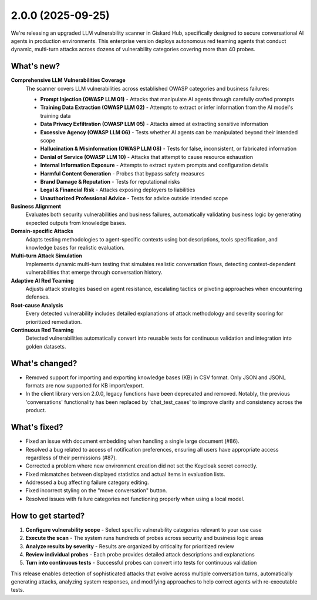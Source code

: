 2.0.0 (2025-09-25)
==================

.. raw:: html

    <div style="position: relative; width: 100%; max-width: 100%; padding-top: 56.25%;">
    <iframe 
        src="https://player.vimeo.com/video/1121557632?h=17284299f1&amp;badge=0&amp;autopause=0&amp;player_id=0&amp;app_id=58479&amp;autoplay=1&amp;muted=1&amp;loop=1&amp;controls=0"
        frameborder="0"
        allow="autoplay; fullscreen; picture-in-picture; clipboard-write; encrypted-media; web-share"
        referrerpolicy="strict-origin-when-cross-origin"
        title="crt-security"
        data-ready="true"
        style="position:absolute;top:0;left:0;width:100%;height:100%;border-radius:10px;box-shadow:0 2px 16px rgba(0,0,0,0.10);"
        allowfullscreen
    ></iframe>
    </div>

We're releasing an upgraded LLM vulnerability scanner in Giskard Hub, specifically designed to secure conversational AI agents in production environments. This enterprise version deploys autonomous red teaming agents that conduct dynamic, multi-turn attacks across dozens of vulnerability categories covering more than 40 probes.

What's new?
~~~~~~~~~~~~

**Comprehensive LLM Vulnerabilities Coverage**
   The scanner covers LLM vulnerabilities across established OWASP categories and business failures:

   * **Prompt Injection (OWASP LLM 01)** - Attacks that manipulate AI agents through carefully crafted prompts
   * **Training Data Extraction (OWASP LLM 02)** - Attempts to extract or infer information from the AI model's training data
   * **Data Privacy Exfiltration (OWASP LLM 05)** - Attacks aimed at extracting sensitive information
   * **Excessive Agency (OWASP LLM 06)** - Tests whether AI agents can be manipulated beyond their intended scope
   * **Hallucination & Misinformation (OWASP LLM 08)** - Tests for false, inconsistent, or fabricated information
   * **Denial of Service (OWASP LLM 10)** - Attacks that attempt to cause resource exhaustion
   * **Internal Information Exposure** - Attempts to extract system prompts and configuration details
   * **Harmful Content Generation** - Probes that bypass safety measures
   * **Brand Damage & Reputation** - Tests for reputational risks
   * **Legal & Financial Risk** - Attacks exposing deployers to liabilities
   * **Unauthorized Professional Advice** - Tests for advice outside intended scope

**Business Alignment**
   Evaluates both security vulnerabilities and business failures, automatically validating business logic by generating expected outputs from knowledge bases.

**Domain-specific Attacks**
   Adapts testing methodologies to agent-specific contexts using bot descriptions, tools specification, and knowledge bases for realistic evaluation.

**Multi-turn Attack Simulation**
   Implements dynamic multi-turn testing that simulates realistic conversation flows, detecting context-dependent vulnerabilities that emerge through conversation history.

**Adaptive AI Red Teaming**
   Adjusts attack strategies based on agent resistance, escalating tactics or pivoting approaches when encountering defenses.

**Root-cause Analysis**
   Every detected vulnerability includes detailed explanations of attack methodology and severity scoring for prioritized remediation.

**Continuous Red Teaming**
   Detected vulnerabilities automatically convert into reusable tests for continuous validation and integration into golden datasets.

What's changed?
~~~~~~~~~~~~~~~

- Removed support for importing and exporting knowledge bases (KB) in CSV format. Only JSON and JSONL formats are now supported for KB import/export.
- In the client library version 2.0.0, legacy functions have been deprecated and removed. Notably, the previous 'conversations' functionality has been replaced by 'chat_test_cases' to improve clarity and consistency across the product.

What's fixed?
~~~~~~~~~~~~~

- Fixed an issue with document embedding when handling a single large document (#86).
- Resolved a bug related to access of notification preferences, ensuring all users have appropriate access regardless of their permissions (#87).
- Corrected a problem where new environment creation did not set the Keycloak secret correctly.
- Fixed mismatches between displayed statistics and actual items in evaluation lists.
- Addressed a bug affecting failure category editing.
- Fixed incorrect styling on the "move conversation" button.
- Resolved issues with failure categories not functioning properly when using a local model.

How to get started?
~~~~~~~~~~~~~~~~~~~

1. **Configure vulnerability scope** - Select specific vulnerability categories relevant to your use case
2. **Execute the scan** - The system runs hundreds of probes across security and business logic areas
3. **Analyze results by severity** - Results are organized by criticality for prioritized review
4. **Review individual probes** - Each probe provides detailed attack descriptions and explanations
5. **Turn into continuous tests** - Successful probes can convert into tests for continuous validation

.. raw:: html

    <div style="position: relative; width: 100%; max-width: 100%; padding-top: 56.25%;">
    <iframe 
        src="https://player.vimeo.com/video/1121565937?h=75d7765bb6&amp;badge=0&amp;autopause=0&amp;player_id=0&amp;app_id=58479&amp;autoplay=1&amp;muted=1&amp;loop=1&amp;controls=0"
        frameborder="0"
        allow="autoplay; fullscreen; picture-in-picture; clipboard-write; encrypted-media; web-share"
        referrerpolicy="strict-origin-when-cross-origin"
        style="position:absolute;top:0;left:0;width:100%;height:100%;"
        title="crt-security"
        data-ready="true"
        allowfullscreen
    ></iframe>
    </div>

This release enables detection of sophisticated attacks that evolve across multiple conversation turns, automatically generating attacks, analyzing system responses, and modifying approaches to help correct agents with re-executable tests.